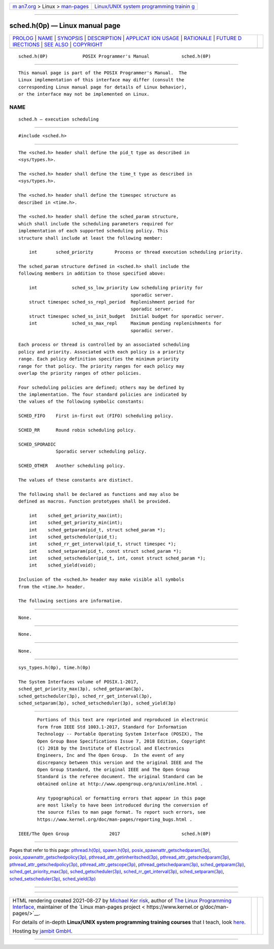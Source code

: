 .. container:: page-top

.. container:: nav-bar

   +----------------------------------+----------------------------------+
   | `m                               | `Linux/UNIX system programming   |
   | an7.org <../../../index.html>`__ | trainin                          |
   | > Linux >                        | g <http://man7.org/training/>`__ |
   | `man-pages <../index.html>`__    |                                  |
   +----------------------------------+----------------------------------+

--------------

sched.h(0p) — Linux manual page
===============================

+-----------------------------------+-----------------------------------+
| `PROLOG <#PROLOG>`__ \|           |                                   |
| `NAME <#NAME>`__ \|               |                                   |
| `SYNOPSIS <#SYNOPSIS>`__ \|       |                                   |
| `DESCRIPTION <#DESCRIPTION>`__ \| |                                   |
| `APPLICAT                         |                                   |
| ION USAGE <#APPLICATION_USAGE>`__ |                                   |
| \| `RATIONALE <#RATIONALE>`__ \|  |                                   |
| `FUTURE D                         |                                   |
| IRECTIONS <#FUTURE_DIRECTIONS>`__ |                                   |
| \| `SEE ALSO <#SEE_ALSO>`__ \|    |                                   |
| `COPYRIGHT <#COPYRIGHT>`__        |                                   |
+-----------------------------------+-----------------------------------+
| .. container:: man-search-box     |                                   |
+-----------------------------------+-----------------------------------+

::

   sched.h(0P)             POSIX Programmer's Manual            sched.h(0P)


-----------------------------------------------------

::

          This manual page is part of the POSIX Programmer's Manual.  The
          Linux implementation of this interface may differ (consult the
          corresponding Linux manual page for details of Linux behavior),
          or the interface may not be implemented on Linux.

NAME
-------------------------------------------------

::

          sched.h — execution scheduling


---------------------------------------------------------

::

          #include <sched.h>


---------------------------------------------------------------

::

          The <sched.h> header shall define the pid_t type as described in
          <sys/types.h>.

          The <sched.h> header shall define the time_t type as described in
          <sys/types.h>.

          The <sched.h> header shall define the timespec structure as
          described in <time.h>.

          The <sched.h> header shall define the sched_param structure,
          which shall include the scheduling parameters required for
          implementation of each supported scheduling policy. This
          structure shall include at least the following member:

              int       sched_priority        Process or thread execution scheduling priority.

          The sched_param structure defined in <sched.h> shall include the
          following members in addition to those specified above:

              int             sched_ss_low_priority Low scheduling priority for
                                                    sporadic server.
              struct timespec sched_ss_repl_period  Replenishment period for
                                                    sporadic server.
              struct timespec sched_ss_init_budget  Initial budget for sporadic server.
              int             sched_ss_max_repl     Maximum pending replenishments for
                                                    sporadic server.

          Each process or thread is controlled by an associated scheduling
          policy and priority. Associated with each policy is a priority
          range. Each policy definition specifies the minimum priority
          range for that policy. The priority ranges for each policy may
          overlap the priority ranges of other policies.

          Four scheduling policies are defined; others may be defined by
          the implementation. The four standard policies are indicated by
          the values of the following symbolic constants:

          SCHED_FIFO    First in-first out (FIFO) scheduling policy.

          SCHED_RR      Round robin scheduling policy.

          SCHED_SPORADIC
                        Sporadic server scheduling policy.

          SCHED_OTHER   Another scheduling policy.

          The values of these constants are distinct.

          The following shall be declared as functions and may also be
          defined as macros. Function prototypes shall be provided.

              int    sched_get_priority_max(int);
              int    sched_get_priority_min(int);
              int    sched_getparam(pid_t, struct sched_param *);
              int    sched_getscheduler(pid_t);
              int    sched_rr_get_interval(pid_t, struct timespec *);
              int    sched_setparam(pid_t, const struct sched_param *);
              int    sched_setscheduler(pid_t, int, const struct sched_param *);
              int    sched_yield(void);

          Inclusion of the <sched.h> header may make visible all symbols
          from the <time.h> header.

          The following sections are informative.


---------------------------------------------------------------------------

::

          None.


-----------------------------------------------------------

::

          None.


---------------------------------------------------------------------------

::

          None.


---------------------------------------------------------

::

          sys_types.h(0p), time.h(0p)

          The System Interfaces volume of POSIX.1‐2017,
          sched_get_priority_max(3p), sched_getparam(3p),
          sched_getscheduler(3p), sched_rr_get_interval(3p),
          sched_setparam(3p), sched_setscheduler(3p), sched_yield(3p)


-----------------------------------------------------------

::

          Portions of this text are reprinted and reproduced in electronic
          form from IEEE Std 1003.1-2017, Standard for Information
          Technology -- Portable Operating System Interface (POSIX), The
          Open Group Base Specifications Issue 7, 2018 Edition, Copyright
          (C) 2018 by the Institute of Electrical and Electronics
          Engineers, Inc and The Open Group.  In the event of any
          discrepancy between this version and the original IEEE and The
          Open Group Standard, the original IEEE and The Open Group
          Standard is the referee document. The original Standard can be
          obtained online at http://www.opengroup.org/unix/online.html .

          Any typographical or formatting errors that appear in this page
          are most likely to have been introduced during the conversion of
          the source files to man page format. To report such errors, see
          https://www.kernel.org/doc/man-pages/reporting_bugs.html .

   IEEE/The Open Group               2017                       sched.h(0P)

--------------

Pages that refer to this page:
`pthread.h(0p) <../man0/pthread.h.0p.html>`__, 
`spawn.h(0p) <../man0/spawn.h.0p.html>`__, 
`posix_spawnattr_getschedparam(3p) <../man3/posix_spawnattr_getschedparam.3p.html>`__, 
`posix_spawnattr_getschedpolicy(3p) <../man3/posix_spawnattr_getschedpolicy.3p.html>`__, 
`pthread_attr_getinheritsched(3p) <../man3/pthread_attr_getinheritsched.3p.html>`__, 
`pthread_attr_getschedparam(3p) <../man3/pthread_attr_getschedparam.3p.html>`__, 
`pthread_attr_getschedpolicy(3p) <../man3/pthread_attr_getschedpolicy.3p.html>`__, 
`pthread_attr_getscope(3p) <../man3/pthread_attr_getscope.3p.html>`__, 
`pthread_getschedparam(3p) <../man3/pthread_getschedparam.3p.html>`__, 
`sched_getparam(3p) <../man3/sched_getparam.3p.html>`__, 
`sched_get_priority_max(3p) <../man3/sched_get_priority_max.3p.html>`__, 
`sched_getscheduler(3p) <../man3/sched_getscheduler.3p.html>`__, 
`sched_rr_get_interval(3p) <../man3/sched_rr_get_interval.3p.html>`__, 
`sched_setparam(3p) <../man3/sched_setparam.3p.html>`__, 
`sched_setscheduler(3p) <../man3/sched_setscheduler.3p.html>`__, 
`sched_yield(3p) <../man3/sched_yield.3p.html>`__

--------------

--------------

.. container:: footer

   +-----------------------+-----------------------+-----------------------+
   | HTML rendering        |                       | |Cover of TLPI|       |
   | created 2021-08-27 by |                       |                       |
   | `Michael              |                       |                       |
   | Ker                   |                       |                       |
   | risk <https://man7.or |                       |                       |
   | g/mtk/index.html>`__, |                       |                       |
   | author of `The Linux  |                       |                       |
   | Programming           |                       |                       |
   | Interface <https:     |                       |                       |
   | //man7.org/tlpi/>`__, |                       |                       |
   | maintainer of the     |                       |                       |
   | `Linux man-pages      |                       |                       |
   | project <             |                       |                       |
   | https://www.kernel.or |                       |                       |
   | g/doc/man-pages/>`__. |                       |                       |
   |                       |                       |                       |
   | For details of        |                       |                       |
   | in-depth **Linux/UNIX |                       |                       |
   | system programming    |                       |                       |
   | training courses**    |                       |                       |
   | that I teach, look    |                       |                       |
   | `here <https://ma     |                       |                       |
   | n7.org/training/>`__. |                       |                       |
   |                       |                       |                       |
   | Hosting by `jambit    |                       |                       |
   | GmbH                  |                       |                       |
   | <https://www.jambit.c |                       |                       |
   | om/index_en.html>`__. |                       |                       |
   +-----------------------+-----------------------+-----------------------+

--------------

.. container:: statcounter

   |Web Analytics Made Easy - StatCounter|

.. |Cover of TLPI| image:: https://man7.org/tlpi/cover/TLPI-front-cover-vsmall.png
   :target: https://man7.org/tlpi/
.. |Web Analytics Made Easy - StatCounter| image:: https://c.statcounter.com/7422636/0/9b6714ff/1/
   :class: statcounter
   :target: https://statcounter.com/
